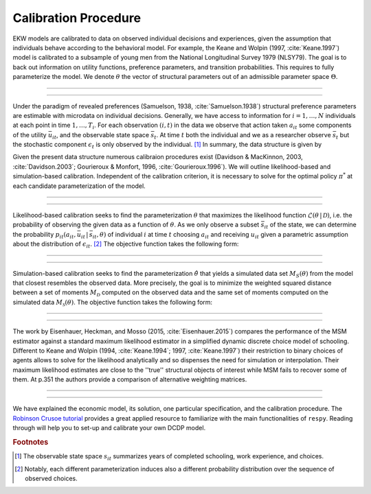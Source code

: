 .. _calibration:

Calibration Procedure
=====================

.. role:: boldblue

EKW models are calibrated to data on observed individual decisions and
experiences, given the assumption that individuals behave according to the
behavioral model. For example, the Keane and Wolpin (1997, :cite:`Keane.1997`)
model is calibrated  to a subsample of young men from the National Longitudinal
Survey 1979 (NLSY79). The :boldblue:`goal` is to back out information on utility functions,
preference parameters, and transition probabilities. This requires to fully
parameterize the model. We denote :math:`\theta` the vector of structural
parameters out of an admissible parameter space :math:`\Theta`.

--------------------------------------------------------------------------------

.. rst-class:: centerblue

   The discount factor is pre-defined in ``respy`` and mandatory.
   It is located in params data frame under the key ``delta``.

--------------------------------------------------------------------------------

Under the paradigm of :boldblue:`revealed preferences` (Samuelson, 1938,
:cite:`Samuelson.1938`) structural preference parameters are estimable
with microdata on individual decisions. Generally, we have access to information
for :math:`i = 1, \dots, N` individuals at each point in time :math:`1, \dots, T_i`.
For each observation :math:`(i,t)` in the data we observe that action taken
:math:`a_{it}` some components of the utility :math:`\bar{u}_{it}`, and the
observable state space :math:`\bar{s}_t`. At time :math:`t` both the individual
and we as a researcher observe :math:`\bar{s}_t` but the stochastic component
:math:`\epsilon_t` is only observed by the individual. [#]_ In summary,
the :boldblue:`data structure` is given by

.. math::
   :label: data_structure

   \mathcal{D} = \big\{ a_{it}, \bar{s}_{it}, \bar{u}_{it}: i = 1, \dots, N;
   t = 1, \dots, T_i \big\}.

Given the present data structure numerous calibraion procedures exist (Davidson
\& MacKinnon, 2003, :cite:`Davidson.2003`; Gourieroux \& Monfort, 1996,
:cite:`Gourieroux.1996`). We will outline likelihood-based and simulation-based
calibration. Independent of the calibration criterion, it is necessary to solve
for the optimal policy :math:`\pi^*` at each candidate parameterization of the
model.

--------------------------------------------------------------------------------

.. rst-class:: centerblue

  ``respy`` supports the calibration via simulated maximum-likelihood and the
  method of simulated moments. Both can be called with ``respy.likelihood`` and
  ``respy.method_of_simulated_moments``, respectively.

--------------------------------------------------------------------------------

:boldblue:`Likelihood-based calibration` seeks to find the parameterization
:math:`\theta` that maximizes the likelihood function
:math:`\mathcal{L}(\theta \,|\, \mathcal{D})`, i.e. the probability of observing
the given data as a function of :math:`\theta`. As we only observe a subset
:math:`\bar{s}_{it}` of the state, we can determine the probability
:math:`p_{it}(a_{it}, \bar{u}_{it} \,|\, \bar{s}_{it}, \theta)` of individual
:math:`i` at time :math:`t` choosing :math:`a_{it}` and receiving :math:`u_{it}`
given a parametric assumption about the distribution of :math:`\epsilon_{it}`. [#]_
The objective function takes the following form:

.. math::
   :label: eq:likelihood_function

   \hat{\theta} \equiv \underset{\theta \in \Theta}{{\arg \max}} \underbrace{\prod_{i=1}^N \prod_{t = 1}^{T_i}
   p_{it}(a_{it}, \bar{u}_{it} \,|\, \bar{s}_{it}, \theta)}_{\mathcal{L}(\theta \,|\, \mathcal{D})}.

--------------------------------------------------------------------------------

.. rst-class:: centerblue

  The implementation in ``respy`` minimizes the
  simulated negative log-likelihood of the observed sample.

--------------------------------------------------------------------------------

:boldblue:`Simulation-based calibration` seeks to find the parameterization
:math:`\hat{\theta}` that yields a simulated data set :math:`M_S(\theta)` from
the model that closest resembles the observed data. More precisely, the goal is
to minimize the weighted squared distance between a set of moments
:math:`M_{\mathcal{D}}` computed on the observed data and the same set of
moments computed on the simulated data :math:`M_{\mathcal{S}}(\theta)`. The
objective function takes the following form:

.. math::
   :label: eq:likelihood_function

   \hat{\theta} \equiv \underset{\theta \in \Theta}{{\arg \min}}
   \big( M_{\mathcal{D}} - M_{\mathcal{S}}(\theta) \big)' \,
   W \, \big( M_{\mathcal{D}} - M_{\mathcal{S}}(\theta) \big).

--------------------------------------------------------------------------------

.. rst-class:: centerblue

   The weighting matrix in ``respy`` consists of
   the inverse bootstrap variances of the observed sample moments.

--------------------------------------------------------------------------------

The work by Eisenhauer, Heckman, and Mosso (2015, :cite:`Eisenhauer.2015`)
:boldblue:`compares the performance` of the MSM estimator against a standard
maximum likelihood estimator in a simplified dynamic discrete choice model of
schooling. Different to Keane and Wolpin (1994, :cite:`Keane.1994`; 1997,
:cite:`Keane.1997`) their restriction to binary choices of agents allows to
solve for the likelihood analytically and so dispenses the need for simulation
or interpolation. Their maximum likelihood estimates are close to the ''true''
structural objects of interest while MSM fails to recover some of them. At p.351
the authors provide a comparison of alternative weighting matrices.

--------------------------------------------------------------------------------

.. rst-class:: centerblue

   The implementation of MSM estimation in ``respy`` is extensively
   described in the tutorial on `Methods of Simulated Moments (MSM)
   <https://respy.readthedocs.io/en/latest/how_to_guides/msm.html>`_
   and the tutorial on `How to Estimate Model Parameters with MSM
   <https://respy.readthedocs.io/en/latest/how_to_
   guides/msm_estimation_exercise.html>`_

--------------------------------------------------------------------------------

We have explained the economic model, its solution, one particular specification,
and the calibration procedure. The
`Robinson Crusoe tutorial <https://respy.readthedocs.io/en/latest/tutorials/robinson_crusoe.html>`_
provides a great applied resource to familiarize with the main functionalities
of ``respy``. Reading through will help you to set-up and calibrate your own
DCDP model.


.. rubric:: Footnotes

.. [#] The observable state space :math:`s_{it}` summarizes years of
       completed schooling, work experience, and choices.

.. [#] Notably, each different parameterization induces also a different
       probability distribution over the sequence of observed choices.
